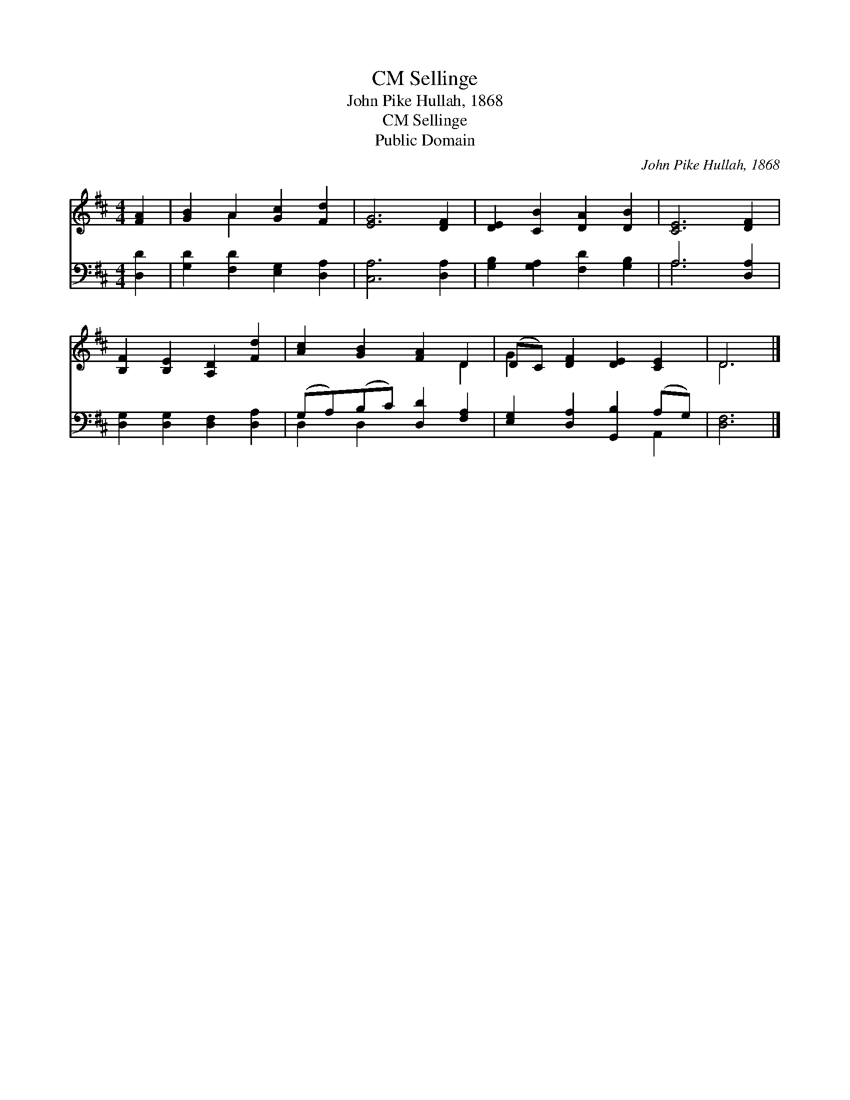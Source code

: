 X:1
T:Sellinge, CM
T:John Pike Hullah, 1868
T:Sellinge, CM
T:Public Domain
C:John Pike Hullah, 1868
Z:Public Domain
%%score ( 1 2 ) ( 3 4 )
L:1/8
M:4/4
K:D
V:1 treble 
V:2 treble 
V:3 bass 
V:4 bass 
V:1
 [FA]2 | [GB]2 A2 [Gc]2 [Fd]2 | [EG]6 [DF]2 | [DE]2 [CB]2 [DA]2 [DB]2 | [CE]6 [DF]2 | %5
 [B,F]2 [B,E]2 [A,D]2 [Fd]2 | [Ac]2 [GB]2 [FA]2 D2 | (DC) [DF]2 [DE]2 [CE]2 | D6 |] %9
V:2
 x2 | x2 A2 x4 | x8 | x8 | x8 | x8 | x6 D2 | G2 x6 | D6 |] %9
V:3
 [D,D]2 | [G,D]2 [F,D]2 [E,G,]2 [D,A,]2 | [C,A,]6 [D,A,]2 | [G,B,]2 [G,A,]2 [F,D]2 [G,B,]2 | %4
 A,6 [D,A,]2 | [D,G,]2 [D,G,]2 [D,F,]2 [D,A,]2 | (G,A,)(B,C) [D,D]2 [F,A,]2 | %7
 [E,G,]2 [D,A,]2 [G,,B,]2 (A,G,) | [D,F,]6 |] %9
V:4
 x2 | x8 | x8 | x8 | A,6 x2 | x8 | D,2 D,2 x4 | x6 A,,2 | x6 |] %9

